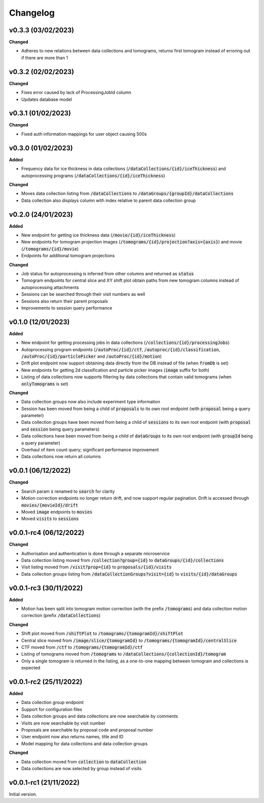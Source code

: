 ==========
Changelog
==========

++++++++++
v0.3.3 (03/02/2023)
++++++++++

**Changed**

- Adheres to new relations between data collections and tomograms, returns first tomogram instead of erroring out if there are more than 1

++++++++++
v0.3.2 (02/02/2023)
++++++++++

**Changed**

- Fixes error caused by lack of ProcessingJobId column
- Updates database model

++++++++++
v0.3.1 (01/02/2023)
++++++++++

**Changed**

- Fixed auth information mappings for user object causing 500s

++++++++++
v0.3.0 (01/02/2023)
++++++++++

**Added**

- Frequency data for ice thickness in data collections (:code:`/dataCollections/{id}/iceThickness`) and autoprocessing programs (:code:`/dataCollections/{id}/iceThickness`)


**Changed**

- Moves data collection listing from :code:`/dataCollections` to :code:`/dataGroups/{groupId}/dataCollections`
- Data collection also displays column with index relative to parent data collection group

++++++++++
v0.2.0 (24/01/2023)
++++++++++

**Added**

- New endpoint for getting ice thickness data (:code:`/movie/{id}/iceThickness`)
- New endpoints for tomogram projection images (:code:`/tomograms/{id}/projection?axis={axis}`) and movie (:code:`/tomograms/{id}/movie`)
- Endpoints for additional tomogram projections

**Changed**

- Job status for autoprocessing is inferred from other columns and returned as :code:`status`
- Tomogram endpoints for central slice and XY shift plot obtain paths from new tomogram columns instead of autoprocessing attachments
- Sessions can be searched through their visit numbers as well
- Sessions also return their parent proposals
- Improvements to session query performance

++++++++++
v0.1.0 (12/01/2023)
++++++++++

**Added**

- New endpoint for getting processing jobs in data collections (:code:`/collections/{id}/processingJobs`)
- Autoprocessing program endpoints (:code:`/autoProc/{id}/ctf`, :code:`/autoproc/{id}/classification`, :code:`/autoProc/{id}/particlePicker` and :code:`/autoProc/{id}/motion`)
- Drift plot endpoint now support obtaining data directly from the DB instead of file (when :code:`fromDb` is set)
- New endpoints for getting 2d classification and particle picker images (:code:`image` suffix for both)
- Listing of data collections now supports filtering by data collections that contain valid tomograms (when :code:`onlyTomograms` is set)

**Changed**

- Data collection groups now also include experiment type information
- Session has been moved from being a child of :code:`proposals` to its own root endpoint (with :code:`proposal` being a query parameter)
- Data collection groups have been moved from being a child of :code:`sessions` to its own root endpoint (with :code:`proposal` and :code:`session` being query parameters)
- Data collections have been moved from being a child of :code:`dataGroups` to its own root endpoint (with :code:`groupId` being a query parameter)
- Overhaul of item count query; significant performance improvement
- Data collections now return all columns

++++++++++
v0.0.1 (06/12/2022)
++++++++++

**Changed**

- Search param :code:`s` renamed to :code:`search` for clarity
- Motion correction endpoints no longer return drift, and now support regular pagination. Drift is accessed through :code:`movies/{movieId}/drift`
- Moved :code:`image` endpoints to :code:`movies`
- Moved :code:`visits` to :code:`sessions`

++++++++++
v0.0.1-rc4 (06/12/2022)
++++++++++

**Changed**

- Authorisation and authentication is done through a separate microservice
- Data collection listing moved from :code:`/collection?group={id}` to :code:`dataGroups/{id}/collections`
- Visit listing moved from :code:`/visit?prop={id}` to :code:`proposals/{id}/visits`
- Data collection groups listing from :code:`/dataCollectionGroups?visit={id}` to :code:`visits/{id}/dataGroups`

++++++++++
v0.0.1-rc3 (30/11/2022)
++++++++++

**Added**

- Motion has been split into tomogram motion correction (with the prefix :code:`/tomograms`) and data collection motion correction (prefix :code:`/dataCollections`)

**Changed**

- Shift plot moved from :code:`/shiftPlot` to :code:`/tomograms/{tomogramId}/shiftPlot`
- Central slice moved from :code:`/image/slice/{tomogramId}`  to :code:`/tomograms/{tomogramId}/centralSlice`
- CTF moved from :code:`/ctf` to :code:`/tomograms/{tomogramId}/ctf`
- Listing of tomograms moved from :code:`/tomograms` to :code:`/dataCollections/{collectionId}/tomogram`
- Only a single tomogram is returned in the listing, as a one-to-one mapping between tomogram and collections is expected


++++++++++
v0.0.1-rc2 (25/11/2022)
++++++++++

**Added**

- Data collection group endpoint
- Support for configuration files
- Data collection groups and data collections are now searchable by comments
- Visits are now searchable by visit number
- Proposals are searchable by proposal code and proposal number
- User endpoint now also returns names, title and ID
- Model mapping for data collections and data collection groups

**Changed**

- Data collection moved from :code:`collection` to :code:`dataCollection`
- Data collections are now selected by group instead of visits

+++++++++
v0.0.1-rc1 (21/11/2022)
+++++++++

Initial version.